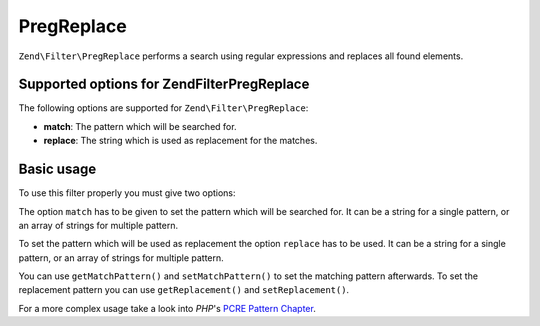 .. _zend.filter.set.pregreplace:

PregReplace
===========

``Zend\Filter\PregReplace`` performs a search using regular expressions and replaces all found elements.

.. _zend.filter.set.pregreplace.options:

Supported options for Zend\Filter\PregReplace
---------------------------------------------

The following options are supported for ``Zend\Filter\PregReplace``:

- **match**: The pattern which will be searched for.

- **replace**: The string which is used as replacement for the matches.

.. _zend.filter.set.pregreplace.basic:

Basic usage
-----------

To use this filter properly you must give two options:

The option ``match`` has to be given to set the pattern which will be searched for. It can be a string for a single
pattern, or an array of strings for multiple pattern.

To set the pattern which will be used as replacement the option ``replace`` has to be used. It can be a string for
a single pattern, or an array of strings for multiple pattern.

.. code-block:: php
   :linenos:

   $filter = new Zend\Filter\PregReplace(array(
       'match'   => '/bob/',
       'replace' => 'john',
   ));
   $input  = 'Hy bob!";

   $filter->filter($input);
   // returns 'Hy john!'

You can use ``getMatchPattern()`` and ``setMatchPattern()`` to set the matching pattern afterwards. To set the
replacement pattern you can use ``getReplacement()`` and ``setReplacement()``.

.. code-block:: php
   :linenos:

   $filter = new Zend\Filter\PregReplace();
   $filter->setMatchPattern(array('bob', 'Hy'))
         ->setReplacement(array('john', 'Bye'));
   $input  = 'Hy bob!";

   $filter->filter($input);
   // returns 'Bye john!'

For a more complex usage take a look into *PHP*'s `PCRE Pattern Chapter`_.



.. _`PCRE Pattern Chapter`: http://www.php.net/manual/en/reference.pcre.pattern.modifiers.php
